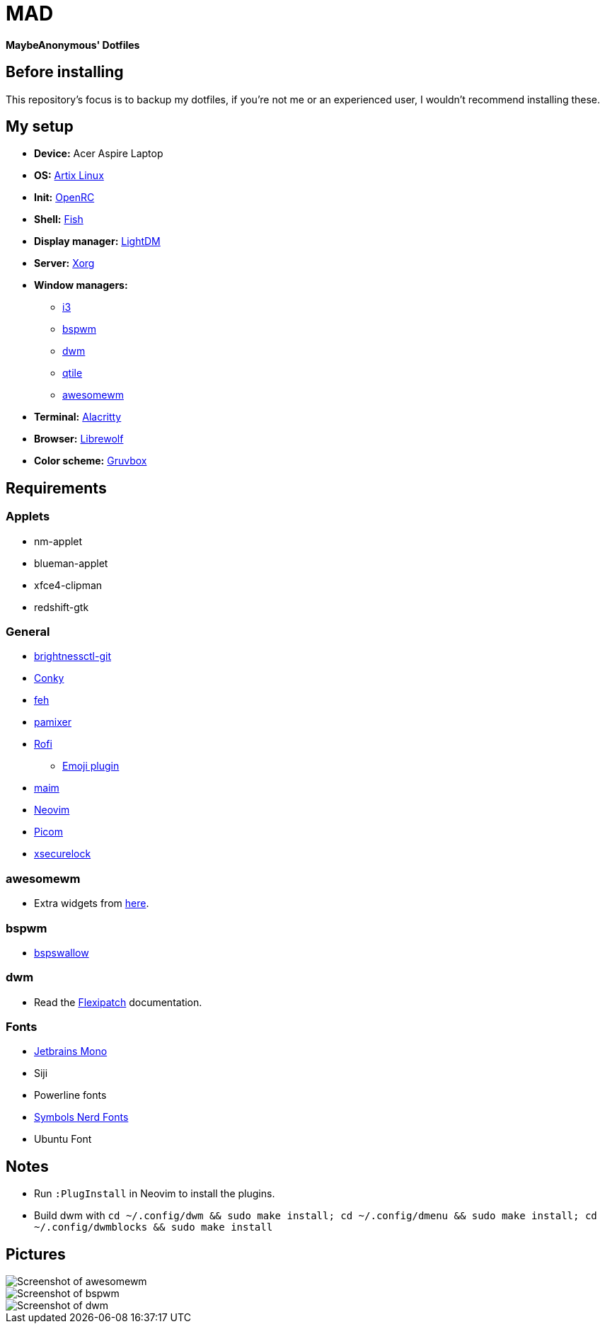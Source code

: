 = MAD

*MaybeAnonymous' Dotfiles*

== Before installing

This repository's focus is to backup my dotfiles, if you're not me or an experienced user, I wouldn't recommend installing these.

== My setup

* *Device:* Acer Aspire Laptop

* *OS:* https://artixlinux.org[Artix Linux]

* *Init:* https://github.com/OpenRC/openrc[OpenRC]

* *Shell:* https://fishshell.com[Fish]

* *Display manager:* https://github.com/canonical/lightdm[LightDM]

* *Server:* https://www.x.org[Xorg]

* *Window managers:*

** https://i3wm.org[i3]

** https://github.com/baskerville/bspwm[bspwm]

** https://dwm.suckless.org[dwm]

** https://www.qtile.org[qtile]

** https://awesomewm.org[awesomewm]

* *Terminal:* https://alacritty.org[Alacritty]

* *Browser:* https://librewolf.net[Librewolf]

* *Color scheme:* https://github.com/morhetz/gruvbox[Gruvbox]

== Requirements

=== Applets

* nm-applet

* blueman-applet

* xfce4-clipman

* redshift-gtk

=== General

* https://github.com/Hummer12007/brightnessctl[brightnessctl-git]

* https://github.com/brndnmtthws/conky[Conky]

* https://github.com/derf/feh[feh]

* https://github.com/cdemoulins/pamixer[pamixer]

* https://github.com/davatorium/rofi[Rofi]

** https://github.com/Mange/rofi-emoji[Emoji plugin]

* https://github.com/naelstrof/maim[maim]

* https://neovim.io/[Neovim]

* https://github.com/jonaburg/picom[Picom]

* https://github.com/google/xsecurelock[xsecurelock]

=== awesomewm

* Extra widgets from https://github.com/streetturtle/awesome-wm-widgets[here].

=== bspwm

* https://github.com/MaybeAnonymous/bspswallow[bspswallow]

=== dwm

* Read the https://github.com/bakkeby/dwm-flexipatch[Flexipatch] documentation.

=== Fonts

* https://www.jetbrains.com/lp/mono/[Jetbrains Mono]

* Siji

* Powerline fonts

* https://www.nerdfonts.com/[Symbols Nerd Fonts]

* Ubuntu Font

== Notes

* Run `:PlugInstall` in Neovim to install the plugins.

* Build dwm with `cd ~/.config/dwm && sudo make install; cd ~/.config/dmenu && sudo make install; cd ~/.config/dwmblocks && sudo make install`

== Pictures

image::screenshots/awesome.png[Screenshot of awesomewm]

image::screenshots/bspwm.png[Screenshot of bspwm]

image::screenshots/dwm.png[Screenshot of dwm]

